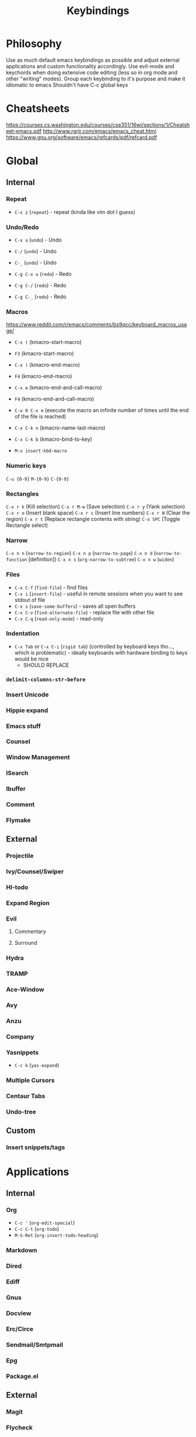 #+TITLE: Keybindings
* Philosophy
Use as much default emacs keybindings as possible and adjust external applications and custom functionality accordingly.
Use evil-mode and keychords when doing extensive code editing (less so in org mode and other "writing" modes).
Group each keybinding to it's purpose and make it idiomatic to emacs
Shouldn't have C-c global keys
* Cheatsheets
https://courses.cs.washington.edu/courses/cse351/16wi/sections/1/Cheatsheet-emacs.pdf
http://www.rgrjr.com/emacs/emacs_cheat.html
https://www.gnu.org/software/emacs/refcards/pdf/refcard.pdf
* Global
** Internal
*** Repeat
 - ~C-x z~ (~repeat~) - repeat (kinda like vim dot I guess)
*** Undo/Redo
 - ~C-x u~ (~undo~) - Undo
 - ~C-/~ (~undo~) - Undo
 - ~C-_~ (~undo~) - Undo

 - ~C-g C-x u~ (~redo~) - Redo
 - ~C-g C-/~ (~redo~) - Redo
 - ~C-g C-_~ (~redo~) - Redo
*** Macros 
https://www.reddit.com/r/emacs/comments/bs9qcc/keyboard_macros_usage/
 - ~C-x (~ (kmacro-start-macro)
 - ~F3~ (kmacro-start-macro)

 - ~C-x )~ (kmacro-end-macro)
 - ~F4~ (kmacro-end-macro)

 - ~C-x e~ (kmacro-end-and-call-macro)
 - ~F4~ (kmacro-end-and-call-macro)

 - ~C-u 0 C-x e~ (execute the macro an infinite number of times until the end of the file is reached)

 - ~C-x C-k n~ (kmacro-name-last-macro)
 - ~C-x C-k b~ (kmacro-bind-to-key)
 - ~M-x insert-kbd-macro~

*** Numeric keys
~C-u {0-9}~
~M-{0-9}~
~C-{0-9}~

*** Rectangles
~C-x r k~ (Kill selection)
~C-x r M-w~ (Save selection)
~C-x r y~ (Yank selection)
~C-x r o~ (Insert blank space)
~C-x r c~ (Insert line numbers)
~C-x r N~ (Clear the region)
~C-x r t~ (Replace rectangle contents with string)
~C-x SPC~ (Toggle Rectangle select)

*** Narrow
~C-x n n~ (~narrow-to-region~)
~C-x n p~ (~narrow-to-page~)
~C-x n d~ (~narrow-to-function~ [definition])
~C-x n s~ (~org-narrow-to-subtree~)
~C-x n w~ (~widen~)

*** Files
 - ~C-x C-f~ (~find-file~) - find files
 - ~C-x i~ (~insert-file~) - useful in remote sessions when you want to see stdout of file
 - ~C-x s~ (~save-some-buffers~) - saves all open buffers
 - ~C-x C-v~ (~find-alternate-file~) - replace file with other file
 - ~C-x C-q~ (~read-only-mode~) - read-only

*** Indentation
 - ~C-x Tab~ or ~C-x C-i~ (~rigid tab~) (controlled by keyboard keys tho..., which is problematic) - ideally keyboards with hardware binding to keys would be nice
   - SHOULD REPLACE

*** ~delimit-columns-str-before~
*** Insert Unicode
*** Hippie expand
*** Emacs stuff
*** Counsel
*** Window Management
*** ISearch
*** Ibuffer
*** Comment
*** Flymake
** External
*** Projectile
*** Ivy/Counsel/Swiper
*** Hl-todo
*** Expand Region
*** Evil
**** Commentary
**** Surround
*** Hydra
*** TRAMP
*** Ace-Window
*** Avy
*** Anzu
*** Company
*** Yasnippets
 - ~C-c k~ (~yas-expand~)
*** Multiple Cursors
*** Centaur Tabs
*** Undo-tree
** Custom
*** Insert snippets/tags
* Applications
** Internal
*** Org
 - ~C-c '~ (~org-edit-special~)
 - ~C-c C-t~ (~org-todo~)
 - ~M-S-Ret~ (~org-insert-todo-heading~)
*** Markdown
*** Dired
*** Ediff
*** Gnus
*** Docview
*** Erc/Circe
*** Sendmail/Smtpmail
*** Epg
*** Package.el
** External
*** Magit
*** Flycheck
*** Treemacs
*** Pdf-tools
*** Writeroom
*** Lispy/Parinfer/Paredit/Smart Parens
*** Auctex
